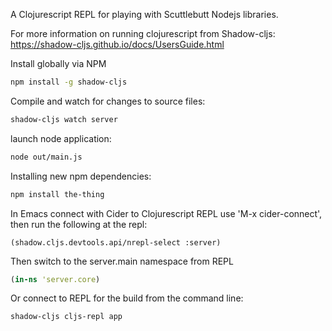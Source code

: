 A Clojurescript REPL for playing with Scuttlebutt Nodejs libraries.

For more information on running clojurescript from Shadow-cljs:
 https://shadow-cljs.github.io/docs/UsersGuide.html

Install globally via NPM
#+BEGIN_SRC sh
npm install -g shadow-cljs
#+END_SRC

Compile and watch for changes to source files:
#+BEGIN_SRC sh
shadow-cljs watch server
#+END_SRC

launch node application:
#+BEGIN_SRC sh
node out/main.js
#+END_SRC

Installing new npm dependencies:
#+BEGIN_SRC sh
npm install the-thing
#+END_SRC

In Emacs connect with Cider to Clojurescript REPL use 'M-x cider-connect', 
then run the following at the repl:
#+BEGIN_SRC clojurescript
(shadow.cljs.devtools.api/nrepl-select :server) 
#+END_SRC

Then switch to the server.main namespace from REPL
#+BEGIN_SRC clojure
(in-ns 'server.core)
#+END_SRC

Or connect to REPL for the build from the command line:
#+BEGIN_SRC sh
shadow-cljs cljs-repl app
#+END_SRC


